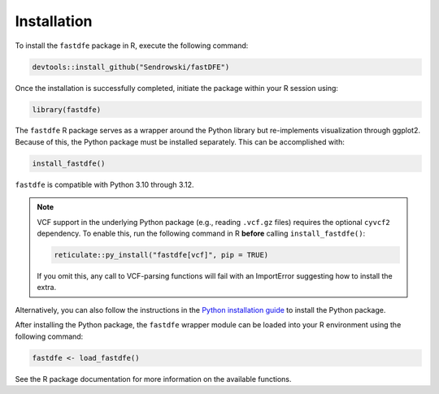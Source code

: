 .. _reference.r.installation:

Installation
============

To install the ``fastdfe`` package in R, execute the following command:

.. code-block:: r

   devtools::install_github("Sendrowski/fastDFE")

Once the installation is successfully completed, initiate the package within your R session using:

.. code-block:: r

   library(fastdfe)

The ``fastdfe`` R package serves as a wrapper around the Python library but re-implements visualization through ggplot2. Because of this, the Python package must be installed separately. This can be accomplished with:

.. code-block:: r

   install_fastdfe()

``fastdfe`` is compatible with Python 3.10 through 3.12.

.. note::

   VCF support in the underlying Python package (e.g., reading ``.vcf.gz`` files) requires the optional ``cyvcf2`` dependency.
   To enable this, run the following command in R **before** calling ``install_fastdfe()``:

   .. code-block:: r

      reticulate::py_install("fastdfe[vcf]", pip = TRUE)

   If you omit this, any call to VCF-parsing functions will fail with an ImportError suggesting how to install the extra.

Alternatively, you can also follow the instructions in the `Python installation guide <../python/installation.html>`_ to install the Python package.

After installing the Python package, the ``fastdfe`` wrapper module can be loaded into your R environment using the following command:

.. code-block:: r

   fastdfe <- load_fastdfe()

See the R package documentation for more information on the available functions.